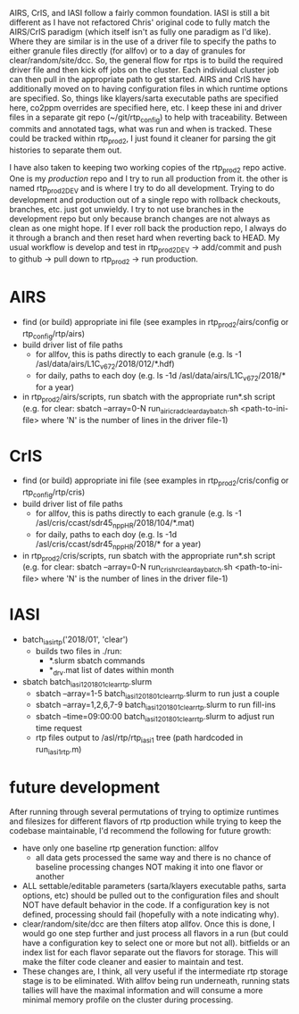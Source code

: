 AIRS, CrIS, and IASI follow a fairly common foundation. IASI is still
a bit different as I have not refactored Chris' original code to fully
match the AIRS/CrIS paradigm (which itself isn't as fully one paradigm
as I'd like). Where they are similar is in the use of a driver file to
specify the paths to either granule files directly (for allfov) or to
a day of granules for clear/random/site/dcc. So, the general flow for
rtps is to build the required driver file and then kick off jobs on
the cluster. Each individual cluster job can then pull in the
appropriate path to get started. AIRS and CrIS have additionally moved
on to having configuration files in which runtime options are
specified. So, things like klayers/sarta executable paths are
specified here, co2ppm overrides are specified here, etc. I keep these
ini and driver files in a separate git repo (~/git/rtp_config) to help
with traceability. Between commits and annotated tags, what was run
and when is tracked. These could be tracked within rtp_prod2, I just
found it cleaner for parsing the git histories to separate them out.

I have also taken to keeping two working copies of the rtp_prod2 repo
active. One is my /production/ repo and I try to run all production
from it. the other is named rtp_prod2_DEV and is where I try to do all
development. Trying to do development and production out of a single
repo with rollback checkouts, branches, etc. just got unwieldy. I try
to not use branches in the development repo but only because branch
changes are not always as clean as one might hope. If I ever roll back
the production repo, I always do it through a branch and then reset
hard when reverting back to HEAD. My usual workflow is develop and
test in rtp_prod2_DEV -> add/commit and push to github -> pull down to
rtp_prod2 -> run production.

* AIRS
- find (or build) appropriate ini file (see examples in
  rtp_prod2/airs/config or rtp_config/rtp/airs)
- build driver list of file paths
  - for allfov, this is paths directly to each granule (e.g. ls -1
    /asl/data/airs/L1C_v672/2018/012/*.hdf)
  - for daily, paths to each doy (e.g. ls -1d /asl/data/airs/L1C_v672/2018/* for a year) 
- in rtp_prod2/airs/scripts, run sbatch with the appropriate run*.sh
  script (e.g. for clear: sbatch --array=0-N
  run_airicrad_clear_day_batch.sh <path-to-ini-file> where 'N' is the
  number of lines in the driver file-1)

* CrIS
- find (or build) appropriate ini file (see examples in
  rtp_prod2/cris/config or rtp_config/rtp/cris)
- build driver list of file paths
  - for allfov, this is paths directly to each granule (e.g. ls -1
    /asl/cris/ccast/sdr45_npp_HR/2018/104/*.mat)
  - for daily, paths to each doy (e.g. ls -1d /asl/cris/ccast/sdr45_npp_HR/2018/* for a year) 
- in rtp_prod2/cris/scripts, run sbatch with the appropriate run*.sh
  script (e.g. for clear: sbatch --array=0-N
  run_cris_hr_clear_day_batch.sh <path-to-ini-file> where 'N' is the
  number of lines in the driver file-1)


* IASI
- batch_iasi_rtp('2018/01', 'clear')
  - builds two files in ./run: 
    - *.slurm  sbatch commands
    - *_drv.mat  list of dates within month

- sbatch batch_iasi1_201801_clear_rtp.slurm 
  - sbatch --array=1-5 batch_iasi1_201801_clear_rtp.slurm   to run just a couple
  - sbatch --array=1,2,6,7-9 batch_iasi1_201801_clear_rtp.slurm  to run fill-ins
  - sbatch --time=09:00:00 batch_iasi1_201801_clear_rtp.slurm to adjust run time request
  - rtp files output to /asl/rtp/rtp_iasi1 tree (path hardcoded in run_iasi1_rtp.m)

* future development
After running through several permutations of trying to optimize
runtimes and filesizes for different flavors of rtp production while trying to keep
the codebase maintainable, I'd recommend the following for future growth:
- have only one baseline rtp generation function: allfov
  - all data gets processed the same way and there is no chance of
    baseline processing changes NOT making it into one flavor or
    another
- ALL settable/editable parameters (sarta/klayers executable paths,
  sarta options, etc) should be pulled out to the configuration files
  and shoult NOT have default behavior in the code. If a configuration
  key is not defined, processing should fail (hopefully with a note
  indicating why).
- clear/random/site/dcc are then filters atop allfov. Once this is
  done, I would go one step further and just process all flavors in a
  run (but could have a configuration key to select one or more but
  not all). bitfields or an index list for each flavor separate out
  the flavors for storage. This will make the filter code cleaner and
  easier to maintain and test.
- These changes are, I think, all very useful if the intermediate rtp
  storage stage is to be eliminated. With allfov being run underneath,
  running stats tallies will have the maximal information and will
  consume a more minimal memory profile on the cluster during
  processing.
